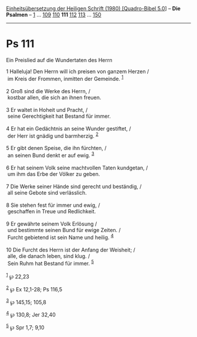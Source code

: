 :PROPERTIES:
:ID:       b79bbaa8-b879-4c2f-a7f2-203a6bfd26b6
:END:
<<navbar>>
[[../index.html][Einheitsübersetzung der Heiligen Schrift (1980)
[Quadro-Bibel 5.0]]] -- *Die Psalmen* -- [[file:Ps_1.html][1]] ...
[[file:Ps_109.html][109]] [[file:Ps_110.html][110]] *111*
[[file:Ps_112.html][112]] [[file:Ps_113.html][113]] ...
[[file:Ps_150.html][150]]

--------------

* Ps 111
  :PROPERTIES:
  :CUSTOM_ID: ps-111
  :END:

<<verses>>

<<v1>>
**** Ein Preislied auf die Wundertaten des Herrn
     :PROPERTIES:
     :CUSTOM_ID: ein-preislied-auf-die-wundertaten-des-herrn
     :END:
1 Halleluja! Den Herrn will ich preisen von ganzem Herzen /\\
 im Kreis der Frommen, inmitten der Gemeinde. ^{[[#fn1][1]]}\\
\\

<<v2>>
2 Groß sind die Werke des Herrn, /\\
 kostbar allen, die sich an ihnen freuen.\\
\\

<<v3>>
3 Er waltet in Hoheit und Pracht, /\\
 seine Gerechtigkeit hat Bestand für immer.\\
\\

<<v4>>
4 Er hat ein Gedächtnis an seine Wunder gestiftet, /\\
 der Herr ist gnädig und barmherzig. ^{[[#fn2][2]]}\\
\\

<<v5>>
5 Er gibt denen Speise, die ihn fürchten, /\\
 an seinen Bund denkt er auf ewig. ^{[[#fn3][3]]}\\
\\

<<v6>>
6 Er hat seinem Volk seine machtvollen Taten kundgetan, /\\
 um ihm das Erbe der Völker zu geben.\\
\\

<<v7>>
7 Die Werke seiner Hände sind gerecht und beständig, /\\
 all seine Gebote sind verlässlich.\\
\\

<<v8>>
8 Sie stehen fest für immer und ewig, /\\
 geschaffen in Treue und Redlichkeit.\\
\\

<<v9>>
9 Er gewährte seinem Volk Erlösung /\\
 und bestimmte seinen Bund für ewige Zeiten. /\\
 Furcht gebietend ist sein Name und heilig. ^{[[#fn4][4]]}\\
\\

<<v10>>
10 Die Furcht des Herrn ist der Anfang der Weisheit; /\\
 alle, die danach leben, sind klug. /\\
 Sein Ruhm hat Bestand für immer. ^{[[#fn5][5]]}\\
\\

^{[[#fnm1][1]]} ℘ 22,23

^{[[#fnm2][2]]} ℘ Ex 12,1-28; Ps 116,5

^{[[#fnm3][3]]} ℘ 145,15; 105,8

^{[[#fnm4][4]]} ℘ 130,8; Jer 32,40

^{[[#fnm5][5]]} ℘ Spr 1,7; 9,10
